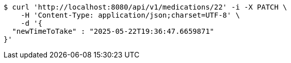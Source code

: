 [source,bash]
----
$ curl 'http://localhost:8080/api/v1/medications/22' -i -X PATCH \
    -H 'Content-Type: application/json;charset=UTF-8' \
    -d '{
  "newTimeToTake" : "2025-05-22T19:36:47.6659871"
}'
----